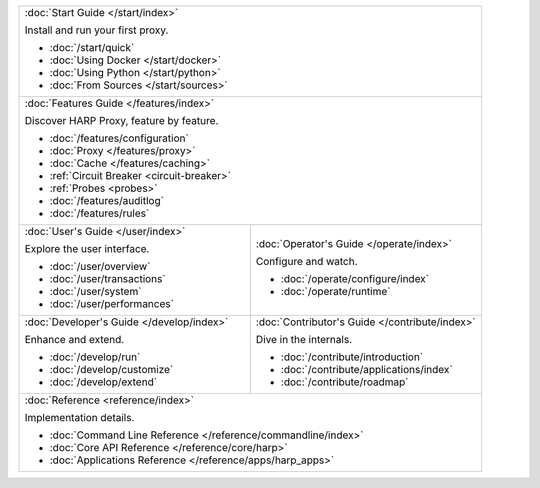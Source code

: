 .. table::
    :class: jumbo-toc
    :widths: 50 50

    +-----------------------------------------------------------------------------------------------------------------+
    | :doc:`Start Guide </start/index>`                                                                               |
    |                                                                                                                 |
    | Install and run your first proxy.                                                                               |
    |                                                                                                                 |
    | - :doc:`/start/quick`                                                                                           |
    | - :doc:`Using Docker </start/docker>`                                                                           |
    | - :doc:`Using Python </start/python>`                                                                           |
    | - :doc:`From Sources </start/sources>`                                                                          |
    +-----------------------------------------------------------------------------------------------------------------+
    | :doc:`Features Guide </features/index>`                                                                         |
    |                                                                                                                 |
    | Discover HARP Proxy, feature by feature.                                                                        |
    |                                                                                                                 |
    | - :doc:`/features/configuration`                                                                                |
    | - :doc:`Proxy </features/proxy>`                                                                                |
    | - :doc:`Cache </features/caching>`                                                                              |
    | - :ref:`Circuit Breaker <circuit-breaker>`                                                                      |
    | - :ref:`Probes <probes>`                                                                                        |
    | - :doc:`/features/auditlog`                                                                                     |
    | - :doc:`/features/rules`                                                                                        |
    +--------------------------------------------------------+--------------------------------------------------------+
    | :doc:`User's Guide </user/index>`                      | :doc:`Operator's Guide </operate/index>`               |
    |                                                        |                                                        |
    | Explore the user interface.                            | Configure and watch.                                   |
    |                                                        |                                                        |
    | - :doc:`/user/overview`                                | - :doc:`/operate/configure/index`                      |
    | - :doc:`/user/transactions`                            | - :doc:`/operate/runtime`                              |
    | - :doc:`/user/system`                                  |                                                        |
    | - :doc:`/user/performances`                            |                                                        |
    +--------------------------------------------------------+--------------------------------------------------------+
    | :doc:`Developer's Guide </develop/index>`              | :doc:`Contributor's Guide </contribute/index>`         |
    |                                                        |                                                        |
    | Enhance and extend.                                    | Dive in the internals.                                 |
    |                                                        |                                                        |
    | - :doc:`/develop/run`                                  | - :doc:`/contribute/introduction`                      |
    | - :doc:`/develop/customize`                            | - :doc:`/contribute/applications/index`                |
    | - :doc:`/develop/extend`                               | - :doc:`/contribute/roadmap`                           |
    +--------------------------------------------------------+--------------------------------------------------------+
    | :doc:`Reference <reference/index>`                                                                              |
    |                                                                                                                 |
    | Implementation details.                                                                                         |
    |                                                                                                                 |
    | - :doc:`Command Line Reference </reference/commandline/index>`                                                  |
    | - :doc:`Core API Reference </reference/core/harp>`                                                              |
    | - :doc:`Applications Reference </reference/apps/harp_apps>`                                                     |
    +-----------------------------------------------------------------------------------------------------------------+
